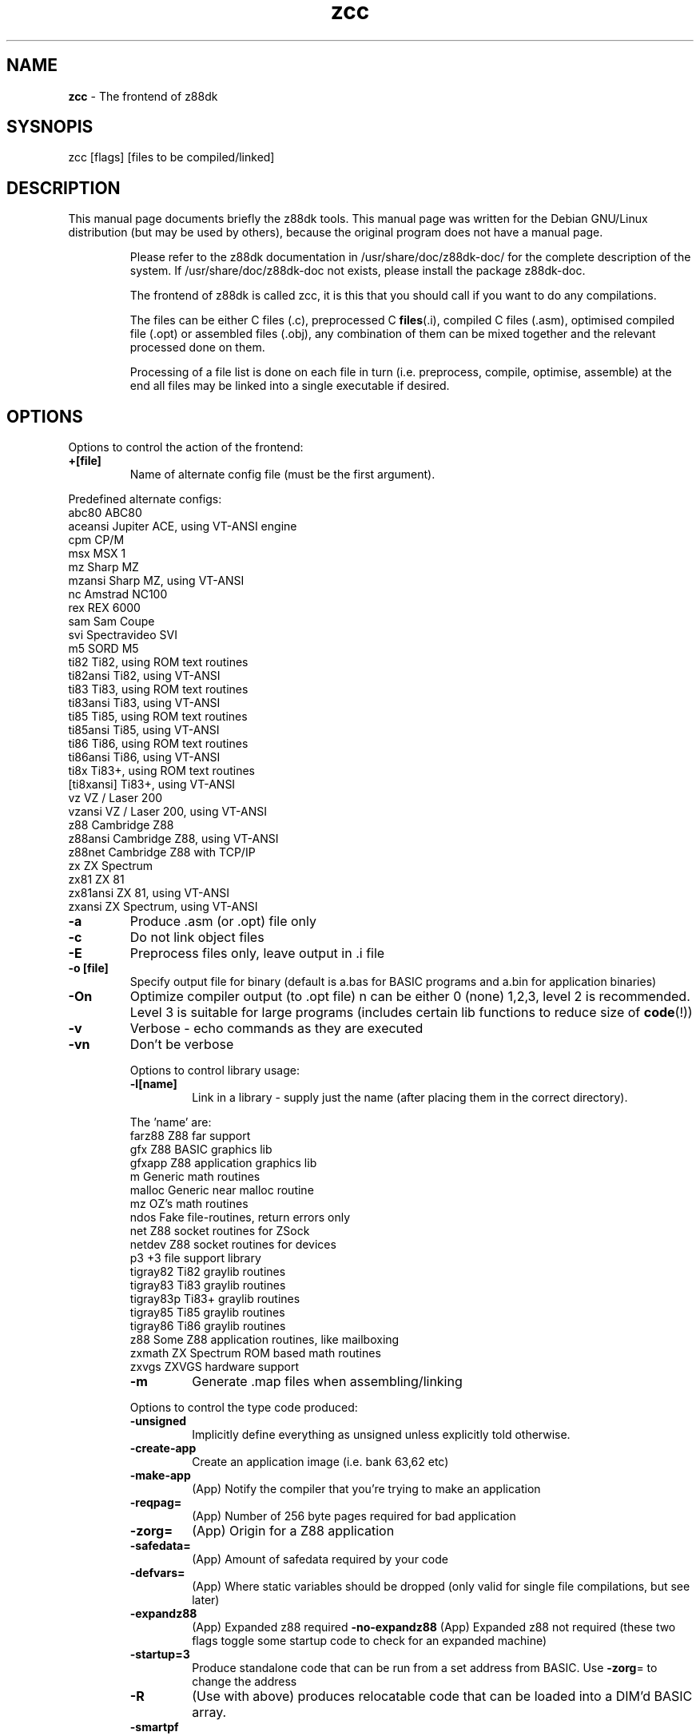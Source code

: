 ." Text automatically generated by txt2man-1.4.7
.TH zcc 1 "May 09, 2006" "" "z88 Development Kit"
.SH NAME
\fBzcc \fP- The frontend of z88dk
.SH SYSNOPIS
zcc [flags] [files to be compiled/linked]
.SH DESCRIPTION
This manual page documents briefly the z88dk tools. This manual page
was written for the Debian GNU/Linux distribution (but may be used
by others), because the original program does not have a manual page.
.RE
.PP

.RS
Please refer to the z88dk documentation in /usr/share/doc/z88dk-doc/ for the complete description of the system.
If /usr/share/doc/z88dk-doc not exists, please install the package z88dk-doc.
.PP
The frontend of z88dk is called zcc, it is this that you should call
if you want to do any compilations.
.PP
The files can be either C files (.c), preprocessed C \fBfiles\fP(.i),
compiled C files (.asm), optimised compiled file (.opt) or assembled
files (.obj), any combination of them can be mixed together and the
relevant processed done on them.
.PP
Processing of a file list is done on each file in turn (i.e. preprocess,
compile, optimise, assemble) at the end all files may be linked into
a single executable if desired.
.SH OPTIONS
Options to control the action of the frontend:
.TP
.B
+[file]
Name of alternate config file (must be the first argument).
.PP
.nf
.fam C
   Predefined alternate configs:
     abc80        ABC80
     aceansi      Jupiter ACE, using VT-ANSI engine
     cpm          CP/M
     msx          MSX 1
     mz           Sharp MZ
     mzansi       Sharp MZ, using VT-ANSI
     nc           Amstrad NC100
     rex          REX 6000
     sam          Sam Coupe
     svi          Spectravideo SVI
     m5           SORD M5
     ti82         Ti82, using ROM text routines
     ti82ansi     Ti82, using VT-ANSI
     ti83         Ti83, using ROM text routines
     ti83ansi     Ti83, using VT-ANSI
     ti85         Ti85, using ROM text routines
     ti85ansi     Ti85, using VT-ANSI
     ti86         Ti86, using ROM text routines
     ti86ansi     Ti86, using VT-ANSI
     ti8x         Ti83+, using ROM text routines
     [ti8xansi]   Ti83+, using VT-ANSI
     vz           VZ / Laser 200
     vzansi       VZ / Laser 200, using VT-ANSI
     z88          Cambridge Z88
     z88ansi      Cambridge Z88, using VT-ANSI
     z88net       Cambridge Z88 with TCP/IP
     zx           ZX Spectrum
     zx81         ZX 81
     zx81ansi     ZX 81, using VT-ANSI
     zxansi       ZX Spectrum, using VT-ANSI

.fam T
.fi
.TP
.B
\fB-a\fP
Produce .asm (or .opt) file only
.TP
.B
\fB-c\fP
Do not link object files
.TP
.B
\fB-E\fP
Preprocess files only, leave output in .i file
.TP
.B
\fB-o\fP [file]
Specify output file for binary (default is a.bas for BASIC programs and a.bin for application binaries)
.TP
.B
\fB-On\fP
Optimize compiler output (to .opt file) n can be either 0 (none) 1,2,3, level 2 is recommended. Level 3 is suitable for large programs (includes certain lib functions to reduce size of \fBcode\fP(!))
.TP
.B
\fB-v\fP
Verbose - echo commands as they are executed
.TP
.B
\fB-vn\fP
Don't be verbose
.RE
.PP


.RS
Options to control library usage:
.TP
.B
\fB-l\fP[name]
Link in a library - supply just the name (after placing them in the correct directory).
.PP
.nf
.fam C
      The 'name' are:
      farz88       Z88 far support
      gfx          Z88 BASIC graphics lib
      gfxapp       Z88 application graphics lib
      m            Generic math routines
      malloc       Generic near malloc routine
      mz           OZ's math routines
      ndos         Fake file-routines, return errors only
      net          Z88 socket routines for ZSock
      netdev       Z88 socket routines for devices
      p3           +3 file support library
      tigray82     Ti82 graylib routines
      tigray83     Ti83 graylib routines
      tigray83p    Ti83+ graylib routines
      tigray85     Ti85 graylib routines
      tigray86     Ti86 graylib routines
      z88          Some Z88 application routines, like mailboxing
      zxmath       ZX Spectrum ROM based math routines
      zxvgs        ZXVGS hardware support

.fam T
.fi
.TP
.B
\fB-m\fP
Generate .map files when assembling/linking
.RE
.PP


.RS
Options to control the type code produced:
.TP
.B
\fB-unsigned\fP
Implicitly define everything as unsigned unless explicitly told otherwise.
.TP
.B
\fB-create-app\fP
Create an application image (i.e. bank 63,62 etc)
.TP
.B
\fB-make-app\fP
(App) Notify the compiler that you're trying to make an application
.TP
.B
\fB-reqpag\fP=
(App) Number of 256 byte pages required for bad application
.TP
.B
\fB-zorg\fP=
(App) Origin for a Z88 application
.TP
.B
\fB-safedata\fP=
(App) Amount of safedata required by your code
.TP
.B
\fB-defvars\fP=
(App) Where static variables should be dropped (only valid for single file compilations, but see later)
.TP
.B
\fB-expandz88\fP
(App) Expanded z88 required
\fB-no-expandz88\fP (App) Expanded z88 not required (these two flags toggle some startup code to check for an expanded machine)
.TP
.B
\fB-startup\fP=3
Produce standalone code that can be run from a set address from BASIC. Use \fB-zorg\fP= to change the address
.TP
.B
\fB-R\fP
(Use with above) produces relocatable code that can be loaded into a DIM'd BASIC array.
.TP
.B
\fB-smartpf\fP
Intelligent printf routine handling
.TP
.B
\fB-no-smartpf\fP
Turn off the intelligent printf handling
.TP
.B
\fB-make-lib\fP
Shortcut to generate .o files from library .c files
.TP
.B
\fB-stackoffset\fP
Sets the stack offset for shared libs (see package.txt for details)
.RE
.PP


.RS
Miscellaneous options:
.TP
.B
\fB-z80-verb\fP
Allow z80asm to be verbose, this tends to generate a lot
of output to the screen so may not be desired.
.TP
.B
\fB-cc\fP
Intersperse C code as comments in the assembler output, warning:
this *will* clobber some optimizations.
.TP
.B
\fB-Wall\fP
Turn on all the compiler warnings
.TP
.B
\fB-Wnone\fP
Turn off all compiler warnings
.TP
.B
\fB-Wn\fP[num]
Turn off the compiler warning [num]
.TP
.B
\fB-W\fP[num]
Turn on the compiler warning [num]
.TP
.B
\fB-asxx\fP
Cause the compiler to emit asxx compatible code
.TP
.B
\fB-Cp\fP[option]
Pass an option through to the pre-processor
.TP
.B
\fB-Ca\fP[option]
Pass an option through to the assembler
.PP
In addition, the flags, \fB-D\fP, \fB-I\fP, \fB-U\fP are passed through to the preprocessor.
.SH SEE ALSO
\fBz88dk\fP(1), \fBz88dk-zcc\fP(1), \fBz88dk-z80asm\fP(1), \fBz88dk-appmake\fP(1), \fBz88dk-copt\fP(1).
.RE
.PP

.SH AUTHOR
z88dk was written by Dominic Morris <dom@z88dk.org>, and others.
This manual page was written by Krystian Wlosek <tygrys@waw.pdi.net> using exists documentation, for the Debian GNU/Linux system.
